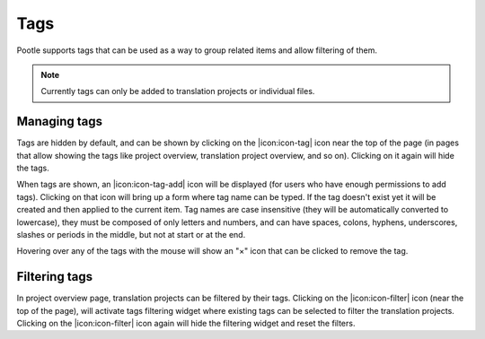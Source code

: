 .. _tags:

Tags
====

.. versionadded:: 2.5.1

Pootle supports tags that can be used as a way to group related items and allow
filtering of them.

.. note::
    Currently tags can only be added to translation projects or individual
    files.


.. _tags#manage:

Managing tags
-------------

Tags are hidden by default, and can be shown by clicking on the |icon:icon-tag|
icon near the top of the page (in pages that allow showing the tags like
project overview, translation project overview, and so on). Clicking on it
again will hide the tags.

When tags are shown, an |icon:icon-tag-add| icon will be displayed (for users
who have enough permissions to add tags). Clicking on that icon will bring up a
form where tag name can be typed. If the tag doesn't exist yet it will be
created and then applied to the current item. Tag names are case insensitive
(they will be automatically converted to lowercase), they must be composed of
only letters and numbers, and can have spaces, colons, hyphens, underscores,
slashes or periods in the middle, but not at start or at the end.

Hovering over any of the tags with the mouse will show an "×" icon that can be
clicked to remove the tag.


.. _tags#filter:

Filtering tags
--------------

In project overview page, translation projects can be filtered by their tags.
Clicking on the |icon:icon-filter| icon (near the top of the page), will
activate tags filtering widget where existing tags can be selected to filter
the translation projects. Clicking on the |icon:icon-filter| icon again will
hide the filtering widget and reset the filters.
